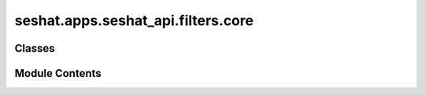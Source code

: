 seshat.apps.seshat_api.filters.core
===================================

.. py:module:: seshat.apps.seshat_api.filters.core


Classes
-------

.. autoapisummary::

   seshat.apps.seshat_api.filters.core.CapitalFilter
   seshat.apps.seshat_api.filters.core.CitationFilter
   seshat.apps.seshat_api.filters.core.CountryFilter
   seshat.apps.seshat_api.filters.core.GADMCountriesFilter
   seshat.apps.seshat_api.filters.core.GADMProvincesFilter
   seshat.apps.seshat_api.filters.core.GADMShapefileFilter
   seshat.apps.seshat_api.filters.core.MacroRegionFilter
   seshat.apps.seshat_api.filters.core.NGAFilter
   seshat.apps.seshat_api.filters.core.NGAPolityRelationsFilter
   seshat.apps.seshat_api.filters.core.PolityFilter
   seshat.apps.seshat_api.filters.core.PrivateCommentFilter
   seshat.apps.seshat_api.filters.core.PrivateCommentsPartFilter
   seshat.apps.seshat_api.filters.core.ReferenceFilter
   seshat.apps.seshat_api.filters.core.ReligionFilter
   seshat.apps.seshat_api.filters.core.ScpThroughCtnFilter
   seshat.apps.seshat_api.filters.core.SectionFilter
   seshat.apps.seshat_api.filters.core.SeshatCommentFilter
   seshat.apps.seshat_api.filters.core.SeshatCommentPartFilter
   seshat.apps.seshat_api.filters.core.SeshatRegionFilter
   seshat.apps.seshat_api.filters.core.SubsectionFilter
   seshat.apps.seshat_api.filters.core.VariableHierarchyFilter
   seshat.apps.seshat_api.filters.core.VideoShapefileFilter


Module Contents
---------------

.. py:class:: CapitalFilter(data=None, queryset=None, *, request=None, prefix=None)

   Bases: :py:obj:`django_filters.rest_framework.FilterSet`


   .. py:class:: Meta

      .. py:attribute:: fields


      .. py:attribute:: model



.. py:class:: CitationFilter(data=None, queryset=None, *, request=None, prefix=None)

   Bases: :py:obj:`django_filters.rest_framework.FilterSet`


   .. py:class:: Meta

      .. py:attribute:: fields


      .. py:attribute:: model



   .. py:attribute:: reference_creator_contains


   .. py:attribute:: reference_title_contains


   .. py:attribute:: reference_year_gte


   .. py:attribute:: reference_year_lte


.. py:class:: CountryFilter(data=None, queryset=None, *, request=None, prefix=None)

   Bases: :py:obj:`django_filters.rest_framework.FilterSet`


   .. py:class:: Meta

      .. py:attribute:: fields


      .. py:attribute:: model



   .. py:attribute:: polity_name_contains


.. py:class:: GADMCountriesFilter(data=None, queryset=None, *, request=None, prefix=None)

   Bases: :py:obj:`django_filters.rest_framework.FilterSet`


   .. py:class:: Meta

      .. py:attribute:: fields


      .. py:attribute:: model



.. py:class:: GADMProvincesFilter(data=None, queryset=None, *, request=None, prefix=None)

   Bases: :py:obj:`django_filters.rest_framework.FilterSet`


   .. py:class:: Meta

      .. py:attribute:: fields


      .. py:attribute:: model



.. py:class:: GADMShapefileFilter(data=None, queryset=None, *, request=None, prefix=None)

   Bases: :py:obj:`django_filters.rest_framework.FilterSet`


   .. py:class:: Meta

      .. py:attribute:: fields


      .. py:attribute:: model



.. py:class:: MacroRegionFilter(data=None, queryset=None, *, request=None, prefix=None)

   Bases: :py:obj:`django_filters.rest_framework.FilterSet`


   .. py:class:: Meta

      .. py:attribute:: fields


      .. py:attribute:: model



.. py:class:: NGAFilter(data=None, queryset=None, *, request=None, prefix=None)

   Bases: :py:obj:`django_filters.rest_framework.FilterSet`


   .. py:class:: Meta

      .. py:attribute:: fields


      .. py:attribute:: model



.. py:class:: NGAPolityRelationsFilter(data=None, queryset=None, *, request=None, prefix=None)

   Bases: :py:obj:`django_filters.rest_framework.FilterSet`


   .. py:class:: Meta

      .. py:attribute:: fields


      .. py:attribute:: model



   .. py:attribute:: nga_name_contains


   .. py:attribute:: polity_name_contains


.. py:class:: PolityFilter(data=None, queryset=None, *, request=None, prefix=None)

   Bases: :py:obj:`django_filters.rest_framework.FilterSet`


   .. py:class:: Meta

      .. py:attribute:: fields


      .. py:attribute:: model



   .. py:attribute:: home_nga_code


   .. py:attribute:: home_nga_name_contains


   .. py:attribute:: home_seshat_region_contains


   .. py:attribute:: max_nga_latitude


   .. py:attribute:: max_nga_longitude


   .. py:attribute:: min_nga_latitude


   .. py:attribute:: min_nga_longitude


.. py:class:: PrivateCommentFilter(data=None, queryset=None, *, request=None, prefix=None)

   Bases: :py:obj:`django_filters.rest_framework.FilterSet`


   .. py:class:: Meta

      .. py:attribute:: fields


      .. py:attribute:: model



.. py:class:: PrivateCommentsPartFilter(data=None, queryset=None, *, request=None, prefix=None)

   Bases: :py:obj:`django_filters.rest_framework.FilterSet`


   .. py:class:: Meta

      .. py:attribute:: fields


      .. py:attribute:: model



.. py:class:: ReferenceFilter(data=None, queryset=None, *, request=None, prefix=None)

   Bases: :py:obj:`django_filters.rest_framework.FilterSet`


   .. py:class:: Meta

      .. py:attribute:: fields


      .. py:attribute:: model



.. py:class:: ReligionFilter(data=None, queryset=None, *, request=None, prefix=None)

   Bases: :py:obj:`django_filters.rest_framework.FilterSet`


   .. py:class:: Meta

      .. py:attribute:: fields


      .. py:attribute:: model



.. py:class:: ScpThroughCtnFilter(data=None, queryset=None, *, request=None, prefix=None)

   Bases: :py:obj:`django_filters.rest_framework.FilterSet`


   .. py:class:: Meta

      .. py:attribute:: fields


      .. py:attribute:: model



.. py:class:: SectionFilter(data=None, queryset=None, *, request=None, prefix=None)

   Bases: :py:obj:`django_filters.rest_framework.FilterSet`


   .. py:class:: Meta

      .. py:attribute:: fields


      .. py:attribute:: model



.. py:class:: SeshatCommentFilter(data=None, queryset=None, *, request=None, prefix=None)

   Bases: :py:obj:`django_filters.rest_framework.FilterSet`


   .. py:class:: Meta

      .. py:attribute:: fields


      .. py:attribute:: model



.. py:class:: SeshatCommentPartFilter(data=None, queryset=None, *, request=None, prefix=None)

   Bases: :py:obj:`django_filters.rest_framework.FilterSet`


   .. py:class:: Meta

      .. py:attribute:: fields


      .. py:attribute:: model



.. py:class:: SeshatRegionFilter(data=None, queryset=None, *, request=None, prefix=None)

   Bases: :py:obj:`django_filters.rest_framework.FilterSet`


   .. py:class:: Meta

      .. py:attribute:: fields


      .. py:attribute:: model



.. py:class:: SubsectionFilter(data=None, queryset=None, *, request=None, prefix=None)

   Bases: :py:obj:`django_filters.rest_framework.FilterSet`


   .. py:class:: Meta

      .. py:attribute:: fields


      .. py:attribute:: model



   .. py:attribute:: section_name_contains


.. py:class:: VariableHierarchyFilter(data=None, queryset=None, *, request=None, prefix=None)

   Bases: :py:obj:`django_filters.rest_framework.FilterSet`


   .. py:class:: Meta

      .. py:attribute:: fields


      .. py:attribute:: model



   .. py:attribute:: section_name_contains


   .. py:attribute:: subsection_name_contains


.. py:class:: VideoShapefileFilter(data=None, queryset=None, *, request=None, prefix=None)

   Bases: :py:obj:`django_filters.rest_framework.FilterSet`


   .. py:class:: Meta

      .. py:attribute:: fields


      .. py:attribute:: model



